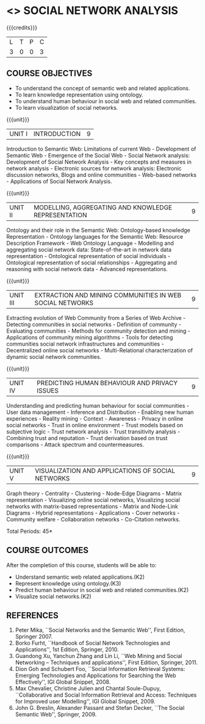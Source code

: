 * <<<PE302>>> SOCIAL NETWORK ANALYSIS
:properties:
:author: Dr. G. Raghuraman and Dr. V. S. Felix Enigo
:date: 
:end:

#+startup: showall

{{{credits}}}
| L | T | P | C |
| 3 | 0 | 0 | 3 |

** COURSE OBJECTIVES
- To understand the concept of semantic web and related applications.
- To learn knowledge representation using ontology.
- To understand human behaviour in social web and related communities.
- To learn visualization of social networks.

{{{unit}}}
|UNIT I | INTRODUCTION | 9 |
Introduction to Semantic Web: Limitations of current Web - Development
of Semantic Web - Emergence of the Social Web - Social Network
analysis: Development of Social Network Analysis - Key concepts and
measures in network analysis - Electronic sources for network
analysis: Electronic discussion networks, Blogs and online
communities - Web-based networks - Applications of Social Network
Analysis.

{{{unit}}}
|UNIT II | MODELLING, AGGREGATING AND KNOWLEDGE REPRESENTATION | 9 |
Ontology and their role in the Semantic Web: Ontology-based knowledge
Representation - Ontology languages for the Semantic Web: Resource
Description Framework - Web Ontology Language - Modelling and
aggregating social network data: State-of-the-art in network data
representation - Ontological representation of social individuals -
Ontological representation of social relationships - Aggregating and
reasoning with social network data - Advanced representations.

{{{unit}}}
|UNIT III | EXTRACTION AND MINING COMMUNITIES IN WEB SOCIAL NETWORKS | 9 |
Extracting evolution of Web Community from a Series of Web Archive -
Detecting communities in social networks - Definition of community -
Evaluating communities - Methods for community detection and mining -
Applications of community mining algorithms - Tools for detecting
communities social network infrastructures and communities -
Decentralized online social networks - Multi-Relational
characterization of dynamic social network communities.

{{{unit}}}
|UNIT IV | PREDICTING HUMAN BEHAVIOUR AND PRIVACY ISSUES | 9 |
Understanding and predicting human behaviour for social communities -
User data management - Inference and Distribution - Enabling new human
experiences - Reality mining - Context - Awareness - Privacy in online
social networks - Trust in online environment - Trust models based on
subjective logic - Trust network analysis - Trust transitivity
analysis - Combining trust and reputation - Trust derivation based on
trust comparisons - Attack spectrum and countermeasures.

{{{unit}}}
|UNIT V | VISUALIZATION AND APPLICATIONS OF SOCIAL NETWORKS | 9 |
Graph theory - Centrality - Clustering - Node-Edge Diagrams - Matrix
representation - Visualizing online social networks, Visualizing
social networks with matrix-based representations - Matrix and
Node-Link Diagrams - Hybrid representations - Applications - Cover
networks - Community welfare - Collaboration networks - Co-Citation
networks.

\hfill *Total Periods: 45*

** COURSE OUTCOMES
After the completion of this course, students will be able to: 
- Understand semantic web related applications.(K2)
- Represent knowledge using ontology.(K3)
- Predict human behaviour in social web and related communities.(K2)
- Visualize social networks.(K2)
      
** REFERENCES
1. Peter Mika, ``Social Networks and the Semantic Web'', First
   Edition, Springer 2007.
2. Borko Furht, ``Handbook of Social Network Technologies and
   Applications'', 1st Edition, Springer, 2010.
3. Guandong Xu, Yanchun Zhang and Lin Li, ``Web Mining and Social
   Networking -- Techniques and applications'', First Edition,
   Springer, 2011.
4. Dion Goh and Schubert Foo, ``Social Information Retrieval Systems:
   Emerging Technologies and Applications for Searching the Web
   Effectively'', IGI Global Snippet, 2008.
5. Max Chevalier, Christine Julien and Chantal Soule-Dupuy,
   ``Collaborative and Social Information Retrieval and Access:
   Techniques for Improved user Modelling'', IGI Global Snippet, 2009.
6. John G. Breslin, Alexander Passant and Stefan Decker, ``The Social
   Semantic Web'', Springer, 2009.
